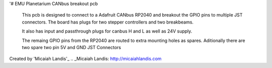 '# EMU Planetarium CANbus breakout pcb

  This pcb is designed to connect to a Adafruit CANbus RP2040 and breakout the GPIO pins to multiple JST connectors. The board has plugs for two stepper controllers and two breakbeams. 
  
  It also has input and passthrough plugs for canbus H and L as well as 24V supply.

  The remaing GPIO pins from the RP2040 are routed to extra mounting holes as spares. Aditionally there are two spare two pin 5V and GND JST Connectors


Created by 'Micaiah Landis'_
.. _Micaiah Landis: http://micaiahlandis.com

